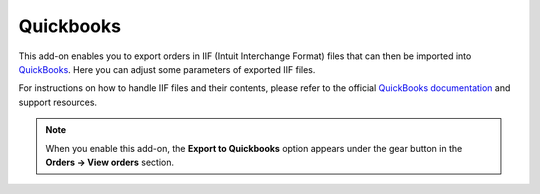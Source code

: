 **********
Quickbooks
**********

This add-on enables you to export orders in IIF (Intuit Interchange Format) files that can then be imported into `QuickBooks <http://quickbooks.intuit.com/>`_. Here you can adjust some parameters of exported IIF files.

.. image:: img/quickbooks.png
	:align: center
	:alt: Quickbooks settings

For instructions on how to handle IIF files and their contents, please refer to the official `QuickBooks documentation <http://quickbooks.intuit.com/quickbooks-faq/>`_ and support resources.

.. note ::

	When you enable this add-on, the **Export to Quickbooks** option appears under the gear button in the **Orders → View orders** section.
   
